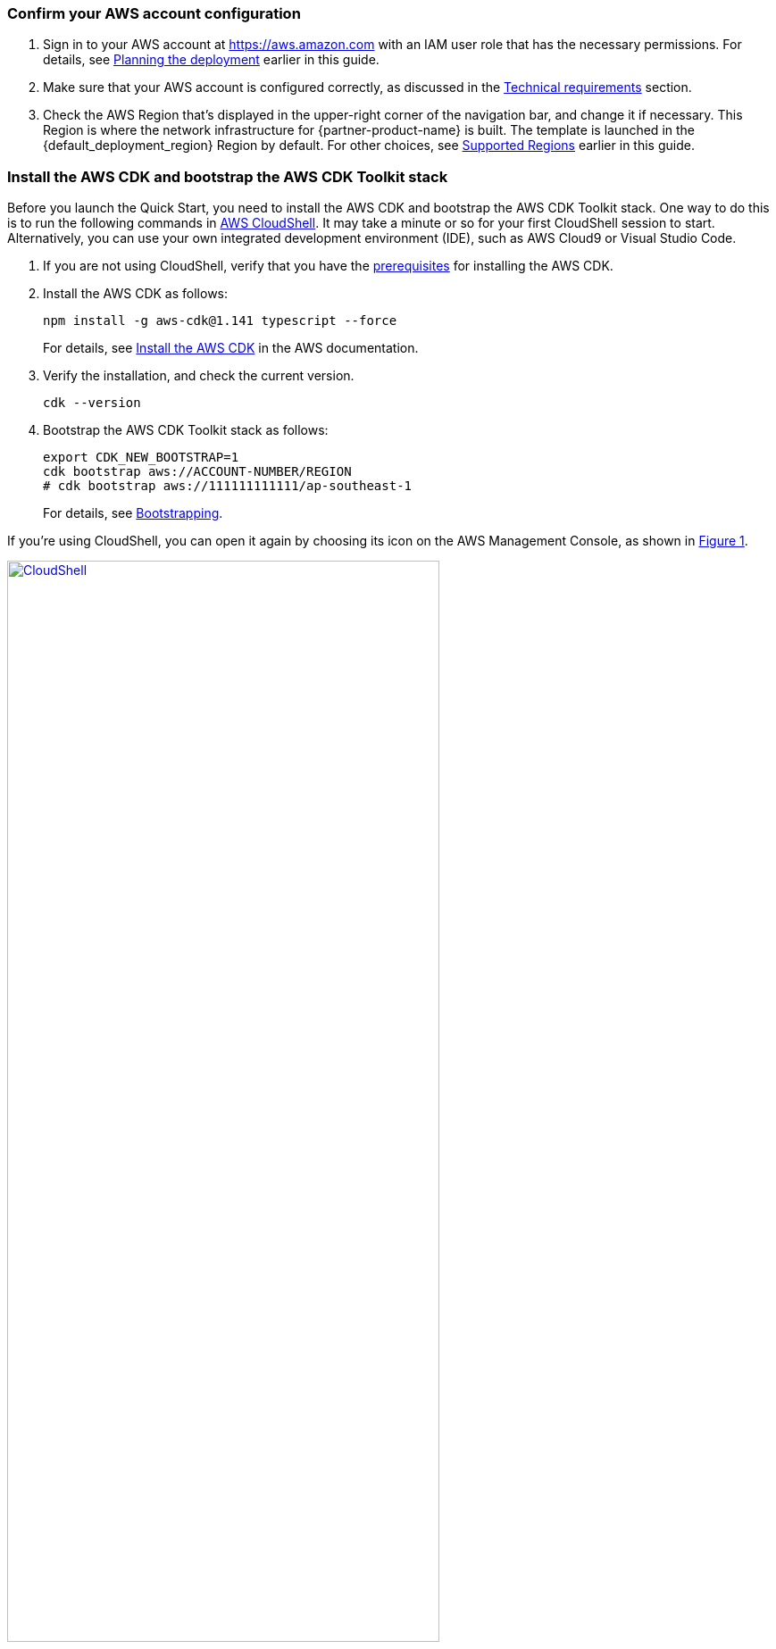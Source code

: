 :xrefstyle: short

=== Confirm your AWS account configuration

. Sign in to your AWS account at https://aws.amazon.com with an IAM user role that has the necessary permissions. For details, see link:#_planning_the_deployment[Planning the deployment] earlier in this guide.
. Make sure that your AWS account is configured correctly, as discussed in the link:#_technical_requirements[Technical requirements] section.
. Check the AWS Region that's displayed in the upper-right corner of the navigation bar, and change it if necessary. This Region is where the network infrastructure for {partner-product-name} is built. The template is launched in the {default_deployment_region} Region by default. For other choices, see link:#_supported_regions[Supported Regions] earlier in this guide.

=== Install the AWS CDK and bootstrap the AWS CDK Toolkit stack

Before you launch the Quick Start, you need to install the AWS CDK and bootstrap the AWS CDK Toolkit stack. One way to do this is to run the following commands in https://console.aws.amazon.com/cloudshell[AWS CloudShell^]. It may take a minute or so for your first CloudShell session to start. Alternatively, you can use your own integrated development environment (IDE), such as AWS Cloud9 or Visual Studio Code. 

. If you are not using CloudShell, verify that you have the https://docs.aws.amazon.com/cdk/latest/guide/getting_started.html#getting_started_prerequisites[prerequisites^] for installing the AWS CDK.

. Install the AWS CDK as follows:

  npm install -g aws-cdk@1.141 typescript --force
+
For details, see https://docs.aws.amazon.com/cdk/latest/guide/getting_started.html#getting_started_install[Install the AWS CDK^] in the AWS documentation.

. Verify the installation, and check the current version.

  cdk --version

. Bootstrap the AWS CDK Toolkit stack as follows: 

  export CDK_NEW_BOOTSTRAP=1
  cdk bootstrap aws://ACCOUNT-NUMBER/REGION
  # cdk bootstrap aws://111111111111/ap-southeast-1
+
For details, see https://docs.aws.amazon.com/cdk/latest/guide/bootstrapping.html[Bootstrapping^].

If you're using CloudShell, you can open it again by choosing its icon on the AWS Management Console, as shown in <<cloudshell>>.

[#cloudshell]
.CloudShell icon
[link=images/cloudshell.png]
image::../images/cloudshell.png[CloudShell, 75%]

=== Launch the Quick Start

The first time you launch, deployment should take about {deployment_time} to complete. The template is launched in the {default_deployment_region} Region by default.

. Clone the resources defined in the {partner-product-short-name} Quick Start as follows:
+
[source,bash,subs="attributes+"]
----
git clone {git_repo_url}
cd {quickstart-project-name}/startup-blueprint
npm install
----

. Launch the Quick Start by running the following:
+
```bash 
npm run build && cdk deploy
```
+
The `cdk deploy` command gives you a summary of IAM-related changes about to be deployed and prompts you to acknowledge them.
